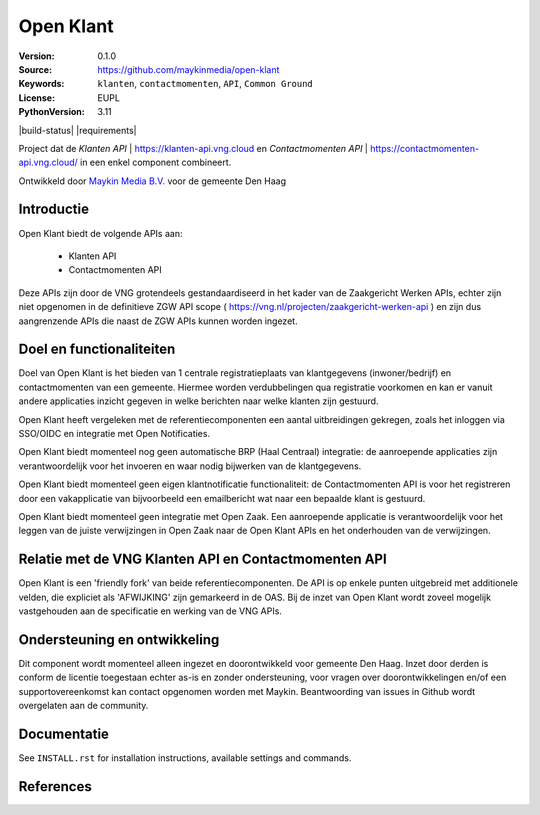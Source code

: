 ==========
Open Klant
==========

:Version: 0.1.0
:Source: https://github.com/maykinmedia/open-klant
:Keywords: ``klanten``, ``contactmomenten``, ``API``, ``Common Ground``
:License: EUPL
:PythonVersion: 3.11

|build-status| |requirements|

Project dat de `Klanten API` | https://klanten-api.vng.cloud en `Contactmomenten API` | https://contactmomenten-api.vng.cloud/ in een enkel component combineert.

Ontwikkeld door `Maykin Media B.V.`_ voor de gemeente Den Haag


Introductie
============

Open Klant biedt de volgende APIs aan:

 * Klanten API
 * Contactmomenten API

Deze APIs zijn door de VNG grotendeels gestandaardiseerd in het kader van de Zaakgericht Werken APIs, echter zijn niet opgenomen in de definitieve ZGW API scope ( https://vng.nl/projecten/zaakgericht-werken-api ) en zijn dus aangrenzende APIs die naast de ZGW APIs kunnen worden ingezet.

Doel en functionaliteiten
=========================

Doel van Open Klant is het bieden van 1 centrale registratieplaats van klantgegevens (inwoner/bedrijf) en contactmomenten van een gemeente. Hiermee worden verdubbelingen qua registratie voorkomen en kan er vanuit andere applicaties inzicht gegeven in welke berichten naar welke klanten zijn gestuurd.

Open Klant heeft vergeleken met de referentiecomponenten een aantal uitbreidingen gekregen, zoals het inloggen via SSO/OIDC en integratie met Open Notificaties.

Open Klant biedt momenteel nog geen automatische BRP (Haal Centraal) integratie: de aanroepende applicaties zijn verantwoordelijk voor het invoeren en waar nodig bijwerken van de klantgegevens.

Open Klant biedt momenteel geen eigen klantnotificatie functionaliteit: de Contactmomenten API is voor het registreren door een vakapplicatie van bijvoorbeeld een emailbericht wat naar een bepaalde klant is gestuurd.

Open Klant biedt momenteel geen integratie met Open Zaak. Een aanroepende applicatie is verantwoordelijk voor het leggen van de juiste verwijzingen in Open Zaak naar de Open Klant APIs en het onderhouden van de verwijzingen.

Relatie met de VNG Klanten API en Contactmomenten API
=====================================================

Open Klant is een 'friendly fork' van beide referentiecomponenten. De API is op enkele punten uitgebreid met additionele velden, die expliciet als 'AFWIJKING' zijn gemarkeerd in de OAS. Bij de inzet van Open Klant wordt zoveel mogelijk vastgehouden aan de specificatie en werking van de VNG APIs.

Ondersteuning en ontwikkeling
=============================

Dit component wordt momenteel alleen ingezet en doorontwikkeld voor gemeente Den Haag. Inzet door derden is conform de licentie toegestaan echter as-is en zonder ondersteuning, voor vragen over doorontwikkelingen en/of een supportovereenkomst kan contact opgenomen worden met Maykin. Beantwoording van issues in Github wordt overgelaten aan de community.

Documentatie
=============

See ``INSTALL.rst`` for installation instructions, available settings and
commands.


References
==========

.. _Maykin Media B.V.: https://www.maykinmedia.nl

